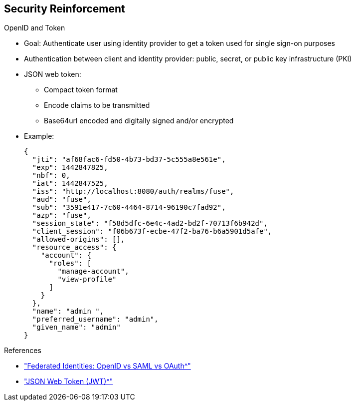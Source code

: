 :scrollbar:
:data-uri:
:noaudio:

== Security Reinforcement

.OpenID and Token

* Goal: Authenticate user using identity provider to get a token used for single sign-on purposes
* Authentication between client and identity provider: public, secret, or public key infrastructure (PKI)
* JSON web token:
- Compact token format
- Encode claims to be transmitted
- Base64url encoded and digitally signed and/or encrypted

* Example:
+
[source,text]
----
{
  "jti": "af68fac6-fd50-4b73-bd37-5c555a8e561e",
  "exp": 1442847825,
  "nbf": 0,
  "iat": 1442847525,
  "iss": "http://localhost:8080/auth/realms/fuse",
  "aud": "fuse",
  "sub": "3591e417-7c60-4464-8714-96190c7fad92",
  "azp": "fuse",
  "session_state": "f58d5dfc-6e4c-4ad2-bd2f-70713f6b942d",
  "client_session": "f06b673f-ecbe-47f2-ba76-b6a5901d5afe",
  "allowed-origins": [],
  "resource_access": {
    "account": {
      "roles": [
        "manage-account",
        "view-profile"
      ]
    }
  },
  "name": "admin ",
  "preferred_username": "admin",
  "given_name": "admin"
}
----

.References

* link:https://www.softwaresecured.com/federated-identities-openid-vs-saml-vs-oauth/["Federated Identities: OpenID vs SAML vs OAuth^"]
* link:https://openid.net/specs/draft-jones-json-web-token-07.html["JSON Web Token (JWT)^"]

ifdef::showscript[]

Transcript:

When you need an identity provider such as Google, Twitter, Facebook, Gitlab, or Keycloak to manage the process of authenticating the HTTP agent or client connected to your application, then you secure the API in the same way that you did for HTTP basic authentication. The only change is that you use a different plug-in.

For this type of authentication, you obtain a token to use for single sign-on purposes. Authentication between the client and the identity provider can take the form of a public key, secret, or public key infrastructure (PKI). The JSON web token offers a compact token format that lets you encode the claims to be transmitted. The token is base64url-encoded and digitally signed and/or encrypted.

To secure the API, you use the Keycloak OAuth2 policy and configure Keycloak to act as an OAuth2 broker between your application and the identity provider.

Note that if you do not want to use one of the identity providers supported by Keycloak, you can simply use Keycloak to authenticate your user according to a realm and return a token to this user. Keycloak uses the OpenID Connect specification and a JSON web token to return your token when you issue an authentication.

To configure a new Keycloak realm, describe a client--in this case, the Apiman client--and the user that the client will use to be authenticated within the MicroServices in Action project available in the `Fuse By Example` GitHub repository. Also define the Keycloak plug-in that you want to use to secure your API.

endif::showscript[]
